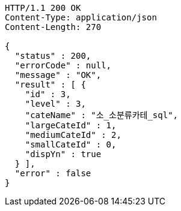 [source,http,options="nowrap"]
----
HTTP/1.1 200 OK
Content-Type: application/json
Content-Length: 270

{
  "status" : 200,
  "errorCode" : null,
  "message" : "OK",
  "result" : [ {
    "id" : 3,
    "level" : 3,
    "cateName" : "소_소분류카테_sql",
    "largeCateId" : 1,
    "mediumCateId" : 2,
    "smallCateId" : 0,
    "dispYn" : true
  } ],
  "error" : false
}
----